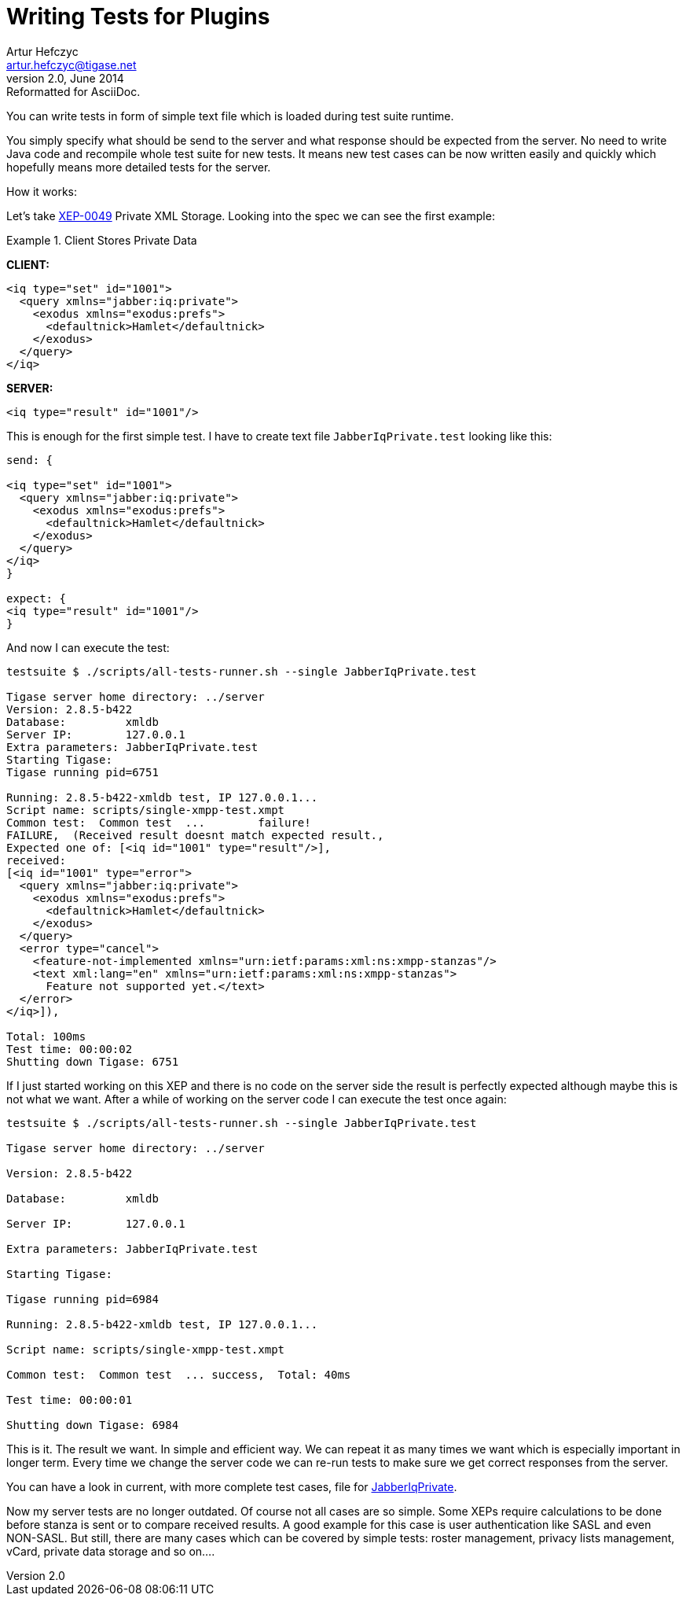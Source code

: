 Writing Tests for Plugins
=========================
Artur Hefczyc <artur.hefczyc@tigase.net>
v2.0, June 2014: Reformatted for AsciiDoc.
:toc:
:numbered:
:website: http://tigase.net/
:Date: 2010-04-06 21:22

You can write tests in form of simple text file which is loaded during test suite runtime. 

You simply specify what should be send to the server and what response should be expected from the server. No need to write Java code and recompile whole test suite for new tests. It means new test cases can be now written easily and quickly which hopefully means more detailed tests for the server.

How it works:

Let's take link:http://www.xmpp.org/extensions/xep-0049.html[XEP-0049] Private XML Storage. Looking into the spec we can see the first example:

Example 1. Client Stores Private Data

*CLIENT:*

[source,xml]
------------------------------------------------------------------
<iq type="set" id="1001">
  <query xmlns="jabber:iq:private">
    <exodus xmlns="exodus:prefs">
      <defaultnick>Hamlet</defaultnick>
    </exodus>
  </query>
</iq>
------------------------------------------------------------------

*SERVER:*

[source,xml]
<iq type="result" id="1001"/>

This is enough for the first simple test. I have to create text file +JabberIqPrivate.test+ looking like this:

[source,java]
------------------------------------------------------------------
send: {

<iq type="set" id="1001">
  <query xmlns="jabber:iq:private">
    <exodus xmlns="exodus:prefs">
      <defaultnick>Hamlet</defaultnick>
    </exodus>
  </query>
</iq>
}

expect: {
<iq type="result" id="1001"/>
}
------------------------------------------------------------------

And now I can execute the test:

[source,bash]
------------------------------------------------------------------
testsuite $ ./scripts/all-tests-runner.sh --single JabberIqPrivate.test

Tigase server home directory: ../server
Version: 2.8.5-b422
Database:         xmldb
Server IP:        127.0.0.1
Extra parameters: JabberIqPrivate.test
Starting Tigase:
Tigase running pid=6751

Running: 2.8.5-b422-xmldb test, IP 127.0.0.1...
Script name: scripts/single-xmpp-test.xmpt
Common test:  Common test  ...        failure!
FAILURE,  (Received result doesnt match expected result., 
Expected one of: [<iq id="1001" type="result"/>], 
received: 
[<iq id="1001" type="error">
  <query xmlns="jabber:iq:private">
    <exodus xmlns="exodus:prefs">
      <defaultnick>Hamlet</defaultnick>
    </exodus>
  </query>
  <error type="cancel">
    <feature-not-implemented xmlns="urn:ietf:params:xml:ns:xmpp-stanzas"/>
    <text xml:lang="en" xmlns="urn:ietf:params:xml:ns:xmpp-stanzas">
      Feature not supported yet.</text>
  </error>
</iq>]),  

Total: 100ms
Test time: 00:00:02
Shutting down Tigase: 6751
------------------------------------------------------------------


If I just started working on this XEP and there is no code on the server side the result is perfectly expected although maybe this is not what we want. After a while of working on the server code I can execute the test once again:

[source,bash]
------------------------------------------------------------------
testsuite $ ./scripts/all-tests-runner.sh --single JabberIqPrivate.test

Tigase server home directory: ../server

Version: 2.8.5-b422

Database:         xmldb

Server IP:        127.0.0.1

Extra parameters: JabberIqPrivate.test

Starting Tigase:

Tigase running pid=6984

Running: 2.8.5-b422-xmldb test, IP 127.0.0.1...

Script name: scripts/single-xmpp-test.xmpt

Common test:  Common test  ... success,  Total: 40ms

Test time: 00:00:01

Shutting down Tigase: 6984
------------------------------------------------------------------

This is it. The result we want. In simple and efficient way. We can repeat it as many times we want which is especially important in longer term. Every time we change the server code we can re-run tests to make sure we get correct responses from the server.

You can have a look in current, with more complete test cases, file for link:http://testsuite.tigase.org/trac/browser/trunk/tests/data/JabberIqPrivate.cot[JabberIqPrivate].

Now my server tests are no longer outdated. Of course not all cases are so simple. Some XEPs require calculations to be done before stanza is sent or to compare received results. A good example for this case is user authentication like SASL and even NON-SASL. But still, there are many cases which can be covered by simple tests: roster management, privacy lists management, vCard, private data storage and so on....

